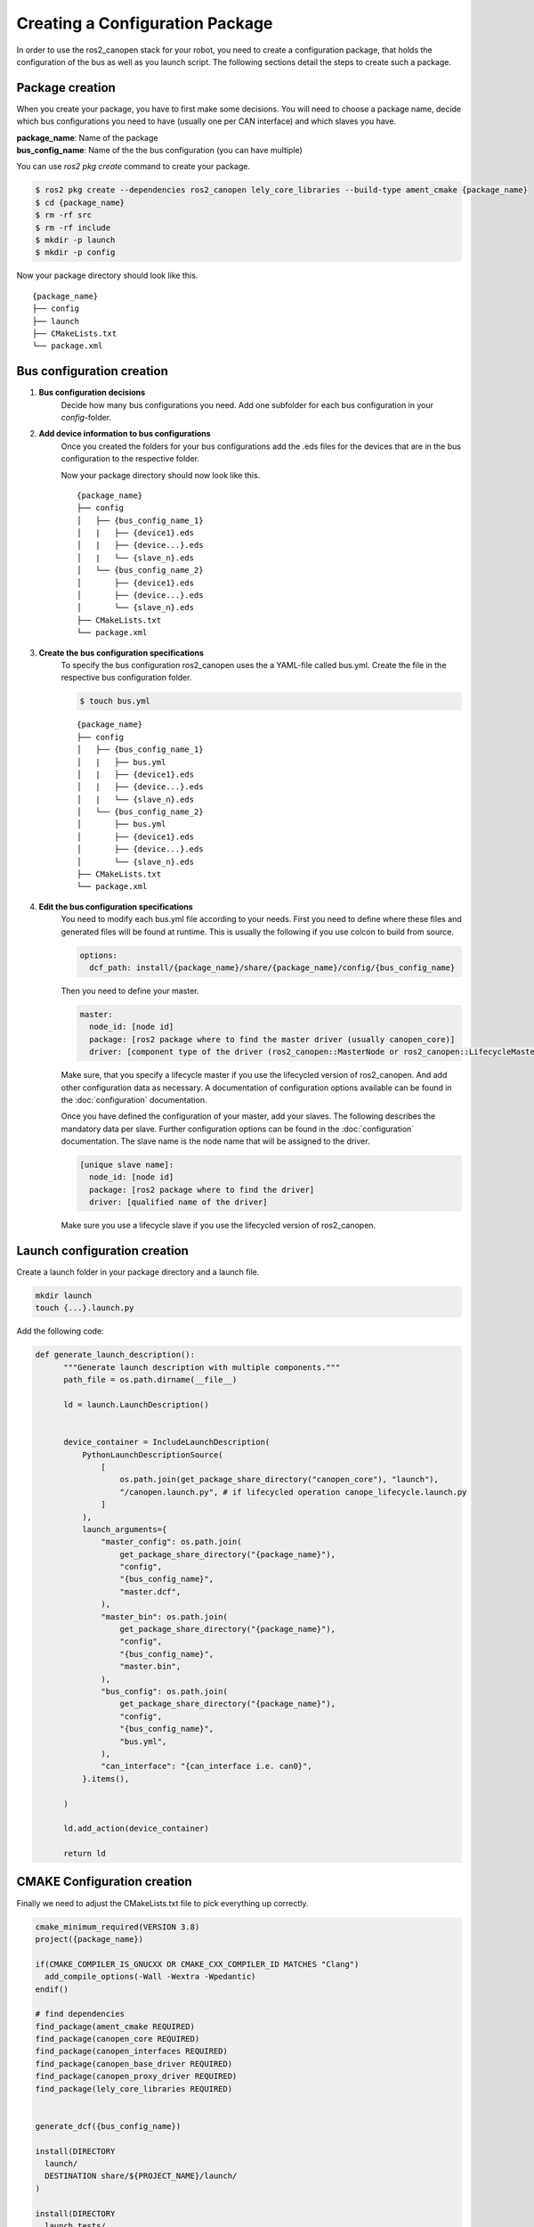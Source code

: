 Creating a Configuration Package
========================================
In order to use the ros2_canopen stack for your robot, you need to
create a configuration package, that holds the configuration of the
bus as well as you launch script. The following sections detail the
steps to create such a package.


Package creation
----------------
When you create your package, you have to first make some decisions.
You will need to choose a package name, decide which bus configurations
you need to have (usually one per CAN interface) and which slaves you have.

| **package_name**: Name of the package
| **bus_config_name**: Name of the the bus configuration (you can have multiple)

You can use `ros2 pkg create` command to create your package.

.. code-block:: console

  $ ros2 pkg create --dependencies ros2_canopen lely_core_libraries --build-type ament_cmake {package_name}
  $ cd {package_name}
  $ rm -rf src
  $ rm -rf include
  $ mkdir -p launch
  $ mkdir -p config

Now your package directory should look like this.

::

      {package_name}
      ├── config
      ├── launch
      ├── CMakeLists.txt
      └── package.xml



Bus configuration creation
------------------------------

#. **Bus configuration decisions** 
    Decide how many bus configurations you need. Add one subfolder for each
    bus configuration in your `config`-folder.

    .. code-block:: bash
      $ mkdir -p {bus_config_name}

#. **Add device information to bus configurations** 
    Once you created the folders for your bus configurations add the .eds files
    for the devices that are in the bus configuration to the respective folder.

    Now your package directory should now look like this.
    ::

          {package_name}
          ├── config
          │   ├── {bus_config_name_1}
          │   |   ├── {device1}.eds
          │   |   ├── {device...}.eds
          │   |   └── {slave_n}.eds
          │   └── {bus_config_name_2}
          │       ├── {device1}.eds
          │       ├── {device...}.eds
          │       └── {slave_n}.eds
          ├── CMakeLists.txt
          └── package.xml

#. **Create the bus configuration specifications** 
    To specify the bus configuration ros2_canopen uses the a YAML-file called
    bus.yml. Create the file in the respective bus configuration folder.
    
    .. code-block:: console

      $ touch bus.yml

    ::

          {package_name}
          ├── config
          │   ├── {bus_config_name_1}
          │   |   ├── bus.yml
          │   |   ├── {device1}.eds
          │   |   ├── {device...}.eds
          │   |   └── {slave_n}.eds
          │   └── {bus_config_name_2}
          │       ├── bus.yml
          │       ├── {device1}.eds
          │       ├── {device...}.eds
          │       └── {slave_n}.eds
          ├── CMakeLists.txt
          └── package.xml

#. **Edit the bus configuration specifications** 
    You need to modify each bus.yml file according to your needs.
    First you need to define where these files and generated files will be
    found at runtime. This is usually the following if you use colcon to
    build from source.

    .. code-block:: yaml
    
      options:
        dcf_path: install/{package_name}/share/{package_name}/config/{bus_config_name}

    Then you need to define your master.
    
    .. code-block:: yaml
    
      master:
        node_id: [node id]
        package: [ros2 package where to find the master driver (usually canopen_core)] 
        driver: [component type of the driver (ros2_canopen::MasterNode or ros2_canopen::LifecycleMasterNode)]
    
    Make sure, that you specify a lifecycle master if you use the lifecycled version of ros2_canopen.
    And add other configuration data as necessary. A documentation of configuration options
    available can be found in the :doc:`configuration` documentation.

    Once you have defined the configuration of your master, add your slaves. The following
    describes the mandatory data per slave. Further configuration options can be found in the :doc:`configuration` documentation.
    The slave name is the node name that will be assigned to the driver.

    .. code-block:: yaml

      [unique slave name]:
        node_id: [node id]
        package: [ros2 package where to find the driver] 
        driver: [qualified name of the driver]

    Make sure you use a lifecycle slave if you use the lifecycled version of ros2_canopen.


Launch configuration creation
-----------------------------

Create a launch folder in your package directory and a launch file.

.. code-block:: console

  mkdir launch
  touch {...}.launch.py

Add the following code:

.. code-block:: python

  def generate_launch_description():
        """Generate launch description with multiple components."""
        path_file = os.path.dirname(__file__)

        ld = launch.LaunchDescription()


        device_container = IncludeLaunchDescription(
            PythonLaunchDescriptionSource(
                [
                    os.path.join(get_package_share_directory("canopen_core"), "launch"),
                    "/canopen.launch.py", # if lifecycled operation canope_lifecycle.launch.py
                ]
            ),
            launch_arguments={
                "master_config": os.path.join(
                    get_package_share_directory("{package_name}"),
                    "config",
                    "{bus_config_name}",
                    "master.dcf",
                ),
                "master_bin": os.path.join(
                    get_package_share_directory("{package_name}"),
                    "config",
                    "{bus_config_name}",
                    "master.bin",
                ),
                "bus_config": os.path.join(
                    get_package_share_directory("{package_name}"),
                    "config",
                    "{bus_config_name}",
                    "bus.yml",
                ),
                "can_interface": "{can_interface i.e. can0}",
            }.items(),

        )

        ld.add_action(device_container)

        return ld


CMAKE Configuration creation
-----------------------------
Finally we need to adjust the CMakeLists.txt file to pick everything up correctly.

.. code-block:: cmake

  cmake_minimum_required(VERSION 3.8)
  project({package_name})

  if(CMAKE_COMPILER_IS_GNUCXX OR CMAKE_CXX_COMPILER_ID MATCHES "Clang")
    add_compile_options(-Wall -Wextra -Wpedantic)
  endif()

  # find dependencies
  find_package(ament_cmake REQUIRED)
  find_package(canopen_core REQUIRED)
  find_package(canopen_interfaces REQUIRED)
  find_package(canopen_base_driver REQUIRED)
  find_package(canopen_proxy_driver REQUIRED)
  find_package(lely_core_libraries REQUIRED)


  generate_dcf({bus_config_name})

  install(DIRECTORY
    launch/
    DESTINATION share/${PROJECT_NAME}/launch/
  )

  install(DIRECTORY
    launch_tests/
    DESTINATION share/${PROJECT_NAME}/launch_tests/
  )


  if(BUILD_TESTING)
    find_package(ament_lint_auto REQUIRED)
    # the following line skips the linter which checks for copyrights
    # comment the line when a copyright and license is added to all source files
    set(ament_cmake_copyright_FOUND TRUE)
    # the following line skips cpplint (only works in a git repo)
    # comment the line when this package is in a git repo and when
    # a copyright and license is added to all source files
    set(ament_cmake_cpplint_FOUND TRUE)
    ament_lint_auto_find_test_dependencies()
  endif()

  ament_package()






